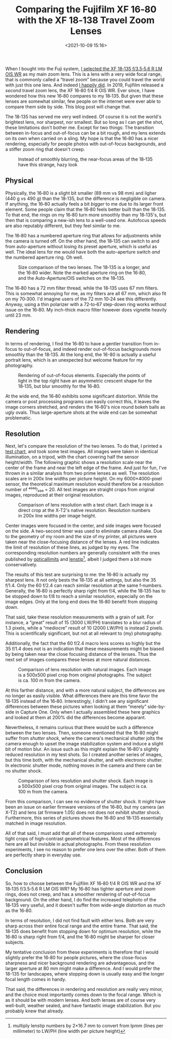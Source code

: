 #+title: Comparing the Fujifilm XF 16‑80 with the XF 18‑138 Travel Zoom Lenses
#+date: <2021-10-09 15:16>
#+filetags: photography

When I bought into the Fuji system, [[https://bastibe.de/2019-05-11-fuji-zoom-lenses.html][I selected the XF 18‑135 f/3.5‑5.6 R LM OIS WR]] as my main zoom lens. This is a lens with a very wide focal range, that is commonly called a “travel zoom” because you could travel the world with just this one lens. And indeed [[https://bastibe.de/2019-10-27-travel-cameras.html][I happily did]]. In 2019, Fujifilm released a /second/ travel zoom lens, the XF 16‑80 f/4 R OIS WR. Ever since, I have wondered how this new 16‑80 compares to my 18‑135. But given that these lenses are somewhat similar, few people on the internet were ever able to compare them side by side. This blog post will change that.

The 18‑135 has served me very well indeed. Of course it is not the world's brightest lens, nor sharpest, nor smallest. But so long as I can get the shot, these limitations don't bother me. Except for two things: The transition between in-focus and out-of-focus can be a bit rough, and my lens extends on its own when carried on a sling. My hope is that the 16‑80 has a nicer rendering, especially for people photos with out-of-focus backgrounds, and a stiffer zoom ring that doesn't creep.

#+begin_export html
<figure>
<img src="/static/2021-10/DSCF6485_4.jpg" alt="Picture of Squirrel, with hazy bokeh"/>
<figcaption>Instead of smoothly blurring, the near-focus areas of the 18‑135 have this strange, hazy look</figcaption>
</figure>
#+end_export

** Physical

Physically, the 16‑80 is a slight bit smaller (89 mm vs 98 mm) and ligher (440 g vs 490 g) than the 18‑135, but the difference is negligible on camera. If anything, the 16‑80 actually feels a bit /bigger/ to me due to its larger front element. Some people claim that the 16‑80 feels better built than the 18‑135. To that end, the rings on my 16‑80 turn more smoothly than my 18‑135's, but then that is comparing a new-ish lens to a well-used one. Autofocus speeds are also reputably different, but they feel similar to me.

The 16‑80 has a numbered aperture ring that allows for adjustments while the camera is turned off. On the other hand, the 18‑135 can switch to and from auto-aperture without losing its preset aperture, which is useful as well. The ideal lens for me would have both the auto-aperture switch /and/ the numbered aperture ring. Oh well.

#+begin_export html
<figure>
<img src="/static/2021-10/allthelenses.jpg" alt="A picture of the two lenses from the side, both collapsed and extended"/>
<img src="/static/2021-10/lensfront.jpg" alt="A picture of the two lenses from the front"/>
<figcaption>Size comparison of the two lenses. The 18‑135 is a longer, and the 16‑80 wider. Note the marked aperture ring on the 16‑80, and the Auto-Aperture/OIS switches on the 18‑135.</figcaption>
</figure>
#+end_export

The 16‑80 has a 72 mm filter thread, while the 18‑135 uses 67 mm filters. This is somewhat annoying for me, as my filters are all 67 mm, which also fit on my 70‑300. I'd imagine users of the 72 mm 10‑24 see this differently. Anyway, using a thin polarizer with a 72‑to‑67 step-down ring works without issue on the 16‑80. My inch-thick macro filter however does vignette heavily until 23 mm.

** Rendering

In terms of rendering, I find the 16‑80 to have a gentler transition from in-focus to out-of-focus, and indeed render out-of-focus backgrounds more smoothly than the 18‑135. At the long end, the 16-80 is actually a useful portrait lens, which is an unexpected but welcome feature for my photography.

#+begin_export html
<figure>
<img src="/static/2021-10/bokeh.jpg" alt="A picture taken with each lens, with a blurry background"/>
<figcaption>Rendering of out-of-focus elements. Especially the points of light in the top right have an asymmetric crescent shape for the 18‑135, but blur smoothly for the 16‑80.</figcaption>
</figure>
#+end_export

At the wide end, the 16‑80 exhibits some significant distortion. While the camera or post processing programs can easily correct this, it leaves the image corners stretched, and renders the 16‑80's nice round bokeh balls as ugly ovals. Thus large-aperture shots at the wide end can be somewhat problematic.

** Resolution

Next, let's compare the resolution of the two lenses. To do that, I printed a [[https://www.graphics.cornell.edu/~westin/misc/res-chart.html][test chart]], and took some test images. All images were taken in identical illumination, on a tripod, with the chart covering half the sensor height/width. The following graphic shows a resolution scale near the center of the frame and near the left edge of the frame. And just for fun, I've thrown in a similar analysis from two prime lenses as well. The resolution scales are in 200x line widths per picture height. On my 6000×4000-pixel sensor, the theoretical maximum resolution would therefore be a resolution number of ⁴⁰⁰⁰∕₂₀₀ = 20. All test images are straight crops from original images, reproduced at their original resolution.

#+begin_export html
<figure>
<img src="/static/2021-10/comparison.svg" alt="A grid of crops of a test chart, with various lenses at various focal lengths and f‑numbers" width="4724px", height="4960px"/>
<figcaption>Comparison of lens resolution with a test chart. Each image is a direct crop at the X‑T2's native resolution. Resolution numbers in 200x line widths per image height.</figcaption>
</figure>
#+end_export

Center images were focused in the center, and side images were focused on the side. A two-second timer was used to eliminate camera shake. Due to the geometry of my room and the size of my printer, all pictures were taken near the close-focusing distance of the lenses. A red line indicates the limit of resolution of these lines, as judged by my eyes. The corresponding resolution numbers are generally consistent with the ones published by [[https://opticallimits.com/fuji_x/1103_fuji1680f4ois][opticallimits]] and [[https://www.lenstip.com/571.4-Lens_review-Fujifilm_Fujinon_XF_16-80_mm_f_4_R_OIS_WR_Image_resolution.html][lenstip]][fn::multiply lenstip numbers by 2×16.7 mm to convert from lpmm (lines per millimeter) to LW/PH (line width per picture height)], albeit I judged them a bit more conservatively.

The results of this test are surprising to me: the 16‑80 is actually my sharpest lens. It not only bests the 18‑135 at all settings, but also the 35 f/1.4. Only the 60 f/2.4 can reach similar resolution at the same f‑numbers. Generally, the 16‑80 is perfectly sharp right from f/4, while the 18‑135 has to be stopped down to f/8 to reach a similar resolution, especially on the image edges. Only at the long end does the 16‑80 benefit from stopping down.

That said, take these resolution measurements with a grain of salt. For instance, a “great” result of 15 (3000 LW/PH) translates to a blur radius of 1.3 pixels, while a “mediocre” result of 10 (2000 LW/PH) is instead 2 pixels. This is scientifically significant, but not at all relevant to (my) photography.

Additionally, the fact that the 60 f/2.4 macro lens scores so highly but the 35 f/1.4 does not is an indication that these measurements might be biased by being taken near the close focusing distance of the lenses. Thus the next set of images compares these lenses at more natural distances.

#+begin_export html
<figure>
<img src="/static/2021-10/resolution.jpg" alt="A grid of crops from a landscape shot, with the two lenses at various focal lenths and f‑numbers"/>
<figcaption>Comparison of lens resolution with natural images. Each image is a 500x500 pixel crop from original photographs. The subject is ca. 100 m from the camera.</figcaption>
</figure>
#+end_export

At this farther distance, and with a more natural subject, the differences are no longer as easily visible. What differences there are this time favor the 18‑135 instead of the 16‑80. Interestingly, I didn't see any significant differences between these pictures when looking at them “merely” side-by-side in Capture One. Only when I actually assembled these here graphics and looked at them at 200% did the differences become apparant.

Nevertheless, it remains curious that there would be such a difference between the two lenses. Then, someone mentioned that the 16‑80 might suffer from /shutter shock/, where the camera's mechanical shutter jolts the camera enough to upset the image stabilization system and induce a slight bit of motion blur. An issue such as this might explain the 16‑80's slightly reduced resolution in my test shots. So I created another series of images, but this time both, with the mechanical shutter, and with electronic shutter. In electronic shutter mode, nothing moves in the camera and there can be no shutter shock.

#+begin_export html
<figure>
<img src="/static/2021-10/shutter.jpg" alt="A grid of crops from a landscape shot, with the two lenses at various focal lenths and f‑numbers and with electronic and mechanical shutter"/>
<figcaption>Comparison of lens resolution and shutter shock. Each image is a 500x500 pixel crop from original images. The subject is ca. 100 m from the camera.</figcaption>
</figure>
#+end_export

From this comparison, I can see no evidence of shutter shock. It might have been an issue on earlier firmware versions of the 16‑80, but my camera (an X-T2) and lens (at firmware 1.05) does not does not exhibit shutter shock. Furthermore, this series of pictures shows the 16‑80 and 18‑135 essentially matched in image resolution.

All of that said, I must add that all of these comparisons used extremely tight crops of high-contrast geometrical features. Most of the differences here are all but invisible in actual photographs. From these resolution experiments, I see no reason to prefer one lens over the other. Both of them are perfectly sharp in everyday use.

** Conclusion

So, how to choose between the Fujifilm XF 16‑80 f/4 R OIS WR and the XF 18‑135 f/3.5‑5.6 R LM OIS WR? My 16‑80 has tighter aperture and zoom rings, does not creep, and has a smoother rendering of out-of-focus background. On the other hand, I do find the increased telephoto of the 18‑135 very useful, and it doesn't suffer from wide-angle distortion as much as the 16‑80.

In terms of resolution, I did not find fault with either lens. Both are very sharp across their entire focal range and the entire frame. That said, the 18‑135 does benefit from stopping down for optimum resolution, while the 16‑80 is sharp right from f/4, and the 16‑80 might be sharper for closer subjects.

My tentative conclusion from these experiments is therefore that I would slightly prefer the 16‑80 for people pictures, where the close-focus sharpness and nicer background rendering are advantageous, and the larger aperture at 80 mm might make a difference. And I would prefer the 18-135 for landscapes, where stopping down is usually easy and the longer focal length comes in handy.

That said, the differences in rendering and resolution are really very minor, and the choice most importantly comes down to the focal range. Which is as it should be with modern lenses. And both lenses are of course very well-built, weather sealed, and have fantastic image stabilization. But you probably knew that already.
